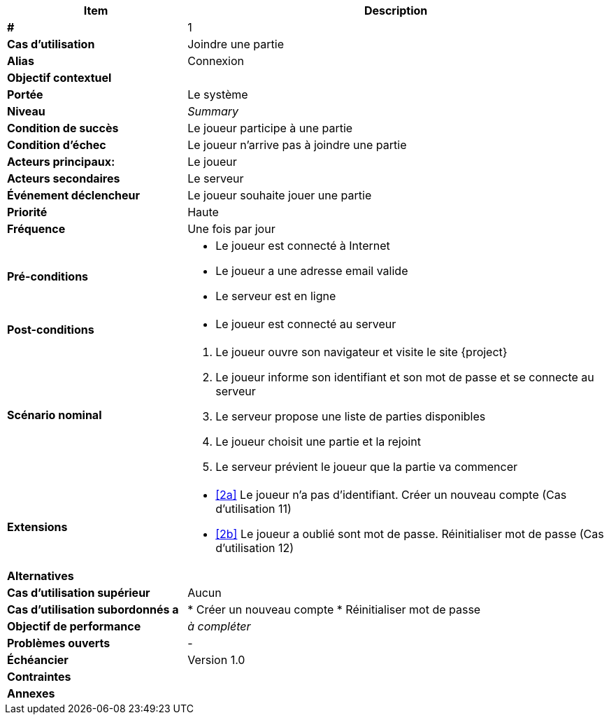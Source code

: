 
[cols="30s,70n",options="header", frame=sides]
|===
| Item | Description

| # 
| 1

| Cas d'utilisation	
| Joindre une partie

| Alias
| Connexion

| Objectif contextuel
|

| Portée	
| Le système

| Niveau
| _Summary_

| Condition de succès
| Le joueur participe à une partie

| Condition d'échec
| Le joueur n'arrive pas à joindre une partie

| Acteurs principaux:
| Le joueur

| Acteurs secondaires
| Le serveur

| Événement déclencheur
| Le joueur souhaite jouer une partie


| Priorité
| Haute

| Fréquence
| Une fois par jour

| Pré-conditions 
a| 
- Le joueur est connecté à Internet
- Le joueur a une adresse email valide
- Le serveur est en ligne

| Post-conditions
a| 
- Le joueur est connecté au serveur


| Scénario nominal
a|
. Le joueur ouvre son navigateur et visite le site {project}
[#identification]
. Le joueur informe son identifiant et son mot de passe et se connecte au serveur
. Le serveur propose une liste de parties disponibles
. Le joueur choisit une partie et la rejoint
. Le serveur prévient le joueur que la partie va commencer

| Extensions	
a|
* <<identification, [2a]>> Le joueur n'a pas d'identifiant.
Créer un nouveau compte (Cas d'utilisation 11)
* <<identification, [2b]>> Le joueur a oublié sont mot de passe.
Réinitialiser mot de passe (Cas d'utilisation 12)


| Alternatives	
a|

| Cas d'utilisation supérieur
| Aucun

| Cas d'utilisation subordonnés 
a |
* Créer un nouveau compte
* Réinitialiser mot de passe

| Objectif de performance
| _à compléter_

| Problèmes ouverts	
a|
-

| Échéancier	
| Version 1.0

| Contraintes
|

| Annexes
|

|===







